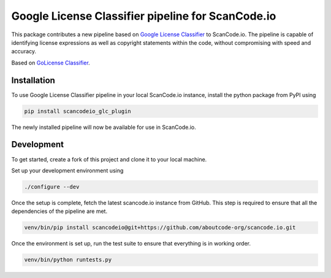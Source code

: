 Google License Classifier pipeline for ScanCode.io
==================================================

|pypi-version| |code-style| |license|

This package contributes a new pipeline based on `Google License Classifier
<https://pkg.go.dev/github.com/google/licenseclassifier/v2>`_ to ScanCode.io. The pipeline is
capable of identifying license expressions as well as copyright statements within the code,
without compromising with speed and accuracy.

Based on `GoLicense Classifier <https://github.com/AvishrantsSh/GoLicense-Classifier>`_.

Installation
------------

To use Google License Classifier pipeline in your local ScanCode.io instance,
install the python package from PyPI using

.. code-block:: bash

    pip install scancodeio_glc_plugin

The newly installed pipeline will now be available for use in ScanCode.io.

Development
-----------

To get started, create a fork of this project and clone it to your local machine.

Set up your development environment using

.. code-block:: bash

    ./configure --dev

Once the setup is complete, fetch the latest scancode.io instance from GitHub. This step is required
to ensure that all the dependencies of the pipeline are met.

.. code-block:: bash

    venv/bin/pip install scancodeio@git+https://github.com/aboutcode-org/scancode.io.git


Once the environment is set up, run the test suite to ensure that everything is in
working order.

.. code-block:: bash

    venv/bin/python runtests.py


.. |pypi-version| image:: https://img.shields.io/pypi/v/scancodeio_glc_plugin.svg?style=for-the-badge
    :alt: PyPI Version
.. |license| image:: https://img.shields.io/badge/License-Apache%202.0-green.svg?style=for-the-badge
    :alt: License
.. |code-style| image:: https://img.shields.io/badge/code%20style-black-000000.svg?style=for-the-badge
    :alt: Code Style
